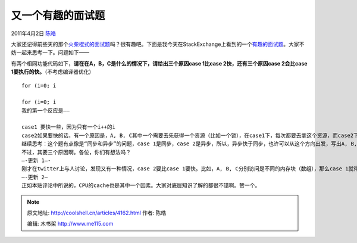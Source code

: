 .. _articles4162:

又一个有趣的面试题
==================

2011年4月2日 `陈皓 <http://coolshell.cn/articles/author/haoel>`__

大家还记得前些天的那个\ `火柴棍式的面试题 <http://coolshell.cn/articles/3961.html>`__\ 吗？很有趣吧。下面是我今天在StackExchange上看到的一个\ `有趣的面试题 <http://programmers.stackexchange.com/questions/64132/interesting-interview-question>`__\ 。大家不妨一起来思考一下。问题如下——

有两个相同功能代码如下，\ **请在在A，B，C是什么的情况下，请给出三个原因case
1比case 2快，还有三个原因case 2会比case
1要执行的快。**\ （不考虑编译器优化）

::

    for (i=0; i

    for (i=0; i
    我的第一个反应是——

    case1 要快一些，因为只有一个i++的i
    case2如果要快的话，有一个原因是，A, B, C其中一个需要去先获得一个资源（比如一个锁），在case1下，每次都要去拿这个资源，而case2下，只需要拿一次然后。但这个可能是不对的，因为我无法想出一个相同的语句块放在case 1中会和放在case 2中有差别。（不过可能比较接近了）
    继续思考：这个题有点像是“同步和异步”的问题，case 1是同步，case 2是异步，所以，异步快于同步，也许可以从这个方向出发，写出A, B, C的语句块。
    不过，其要三个原因啊。各位，你们有想法吗？
    —-更新 1—-
    刚才在twitter上与人讨论，发现又有一种情况，case 2要比case 1要快。比如，A, B, C分别访问是不同的内存块（数组），那么case 1就得在不同的内存块上来回切换寻址，而case2则可以连续地访问内存块。访问连续的内存效率要高。尤其是三块大内存。
    —-更新 2—
    正如本贴评论中所说的，CPU的cache也是其中一个因素。大家对底层知识了解的都很不错啊。赞一个。
.. note::
    原文地址: http://coolshell.cn/articles/4162.html 
    作者: 陈皓 

    编辑: 木书架 http://www.me115.com